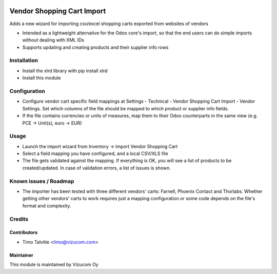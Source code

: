 .. image:: https://img.shields.io/badge/licence-AGPL--3-blue.svg
   :target: http://www.gnu.org/licenses/agpl-3.0-standalone.html
   :alt: License: AGPL-3

===========================
Vendor Shopping Cart Import
===========================

Adds a new wizard for importing csv/excel shopping carts exported from websites of vendors

* Intended as a lightweight alternative for the Odoo core's import, so that the end users can do simple imports without dealing with XML IDs
* Supports updating and creating products and their supplier info rows

Installation
============
* Install the xlrd library with pip install xlrd
* Install this module

Configuration
=============
* Configure vendor cart specific field mappings at Settings - Technical - Vendor Shopping Cart Import - Vendor Settings. Set which columns of the file should be mapped to which product or supplier info fields.
* If the file contains currencies or units of measures, map them to their Odoo counterparts in the same view (e.g. PCE -> Unit(s), euro -> EUR)

Usage
=====
* Launch the import wizard from Inventory -> Import Vendor Shopping Cart
* Select a field mapping you have configured, and a local CSV/XLS file
* The file gets validated against the mapping. If everything is OK, you will see a list of products to be created/updated. In case of validation errors, a list of issues is shown.

Known issues / Roadmap
======================
* The importer has been tested with three different vendors' carts: Farnell, Phoenix Contact and Thorlabs. Whether getting other vendors' carts to work requires just a mapping configuration or some code depends on the file's format and complexity.

Credits
=======

Contributors
------------
* Timo Talvitie <timo@vizucom.com>

Maintainer
----------
.. image:: http://vizucom.com/logo.png
   :alt: Vizucom Oy
   :target: http://www.vizucom.com


This module is maintained by Vizucom Oy
